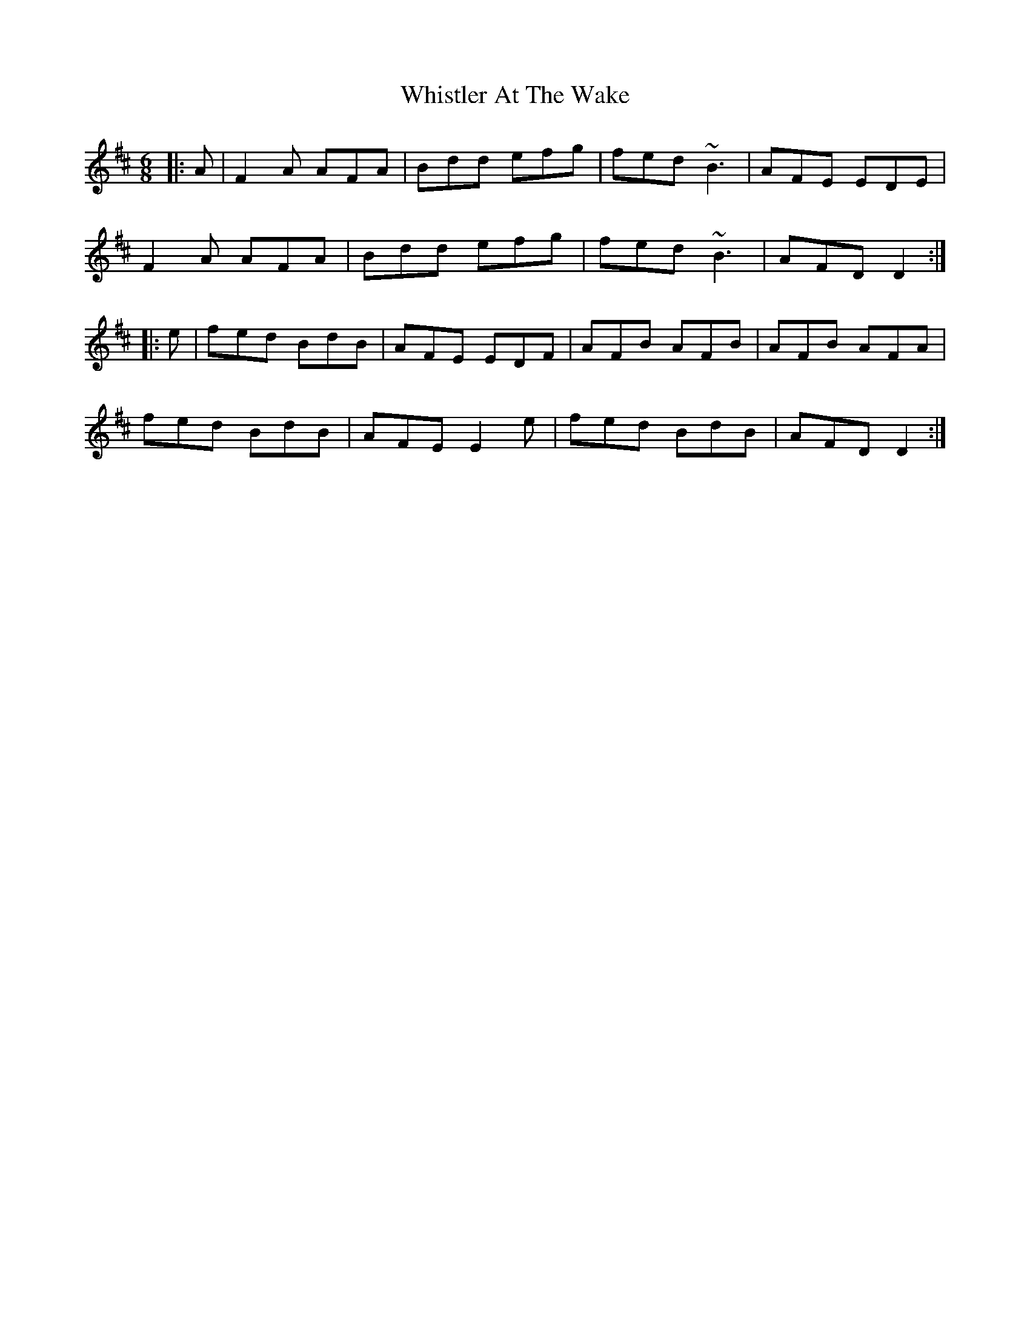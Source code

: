 X: 1
T: Whistler At The Wake
Z: gian marco
S: https://thesession.org/tunes/4236#setting4236
R: jig
M: 6/8
L: 1/8
K: Dmaj
|:A|F2A AFA|Bdd efg|fed ~B3|AFE EDE|
F2A AFA|Bdd efg|fed ~B3|AFD D2:|
|:e|fed BdB|AFE EDF|AFB AFB|AFB AFA|
fed BdB|AFE E2e|fed BdB|AFD D2:|
